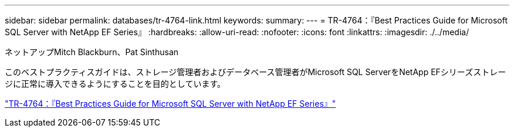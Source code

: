 ---
sidebar: sidebar 
permalink: databases/tr-4764-link.html 
keywords:  
summary:  
---
= TR-4764：『Best Practices Guide for Microsoft SQL Server with NetApp EF Series』
:hardbreaks:
:allow-uri-read: 
:nofooter: 
:icons: font
:linkattrs: 
:imagesdir: ./../media/


ネットアップMitch Blackburn、Pat Sinthusan

このベストプラクティスガイドは、ストレージ管理者およびデータベース管理者がMicrosoft SQL ServerをNetApp EFシリーズストレージに正常に導入できるようにすることを目的としています。

link:https://www.netapp.com/pdf.html?item=/media/17086-tr4764pdf.pdf["TR-4764：『Best Practices Guide for Microsoft SQL Server with NetApp EF Series』"^]
